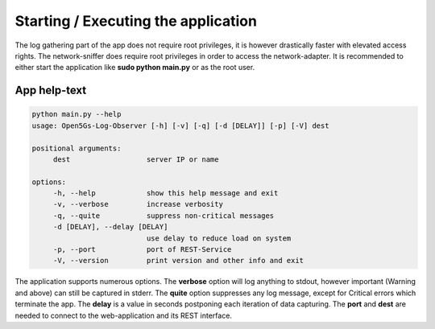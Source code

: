 Starting / Executing the application
####################################

The log gathering part of the app does not require root privileges, it is however drastically faster
with elevated access rights. The network-sniffer does require root privileges in order to access the
network-adapter. It is recommended to either start the application like **sudo python main.py** or
as the root user.

App help-text
*************

.. code-block:: console

   python main.py --help
   usage: Open5Gs-Log-Observer [-h] [-v] [-q] [-d [DELAY]] [-p] [-V] dest

   positional arguments:
        dest                  server IP or name

   options:
        -h, --help            show this help message and exit
        -v, --verbose         increase verbosity
        -q, --quite           suppress non-critical messages
        -d [DELAY], --delay [DELAY]
                              use delay to reduce load on system
        -p, --port            port of REST-Service
        -V, --version         print version and other info and exit


The application supports numerous options. The **verbose** option will log anything to stdout, however important
(Warning and above) can still be captured in stderr. The **quite** option suppresses any log message, except for
Critical errors which terminate the app. The **delay** is a value in seconds postponing each iteration
of data capturing. The **port** and **dest** are needed to connect to the web-application and its REST interface.